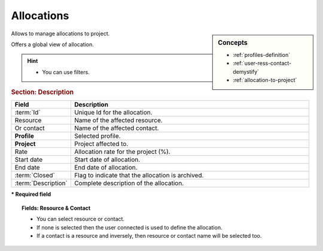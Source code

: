 .. raw:: latex

    \newpage

.. title:: Allocations

.. index:: ! Allocation

.. _allocation:

Allocations
------------


.. sidebar:: Concepts 

   * :ref:`profiles-definition`
   * :ref:`user-ress-contact-demystify`
   * :ref:`allocation-to-project`


Allows to manage allocations to project.

Offers a global view of allocation.

.. hint::
 
   * You can use filters. 

.. rubric:: Section: Description


.. tabularcolumns:: |l|l|

.. list-table::
   :widths: 20, 80
   :header-rows: 1

   * - Field
     - Description
   * - :term:`Id`
     - Unique Id for the allocation.
   * - Resource
     - Name of the affected resource.
   * - Or contact
     - Name of the affected contact.
   * - **Profile**
     - Selected profile.
   * - **Project**
     - Project affected to.
   * - Rate
     - Allocation rate for the project (%).
   * - Start date
     - Start date of allocation.
   * - End date
     - End date of allocation.
   * - :term:`Closed`
     - Flag to indicate that the allocation is archived.
   * - :term:`Description`
     - Complete description of the allocation.

**\* Required field**

.. topic:: Fields: Resource & Contact

   * You can select resource or contact.
   * If none is selected then the user connected is used to define the allocation.
   * If a contact is a resource and inversely, then resource or contact name will be selected too.


